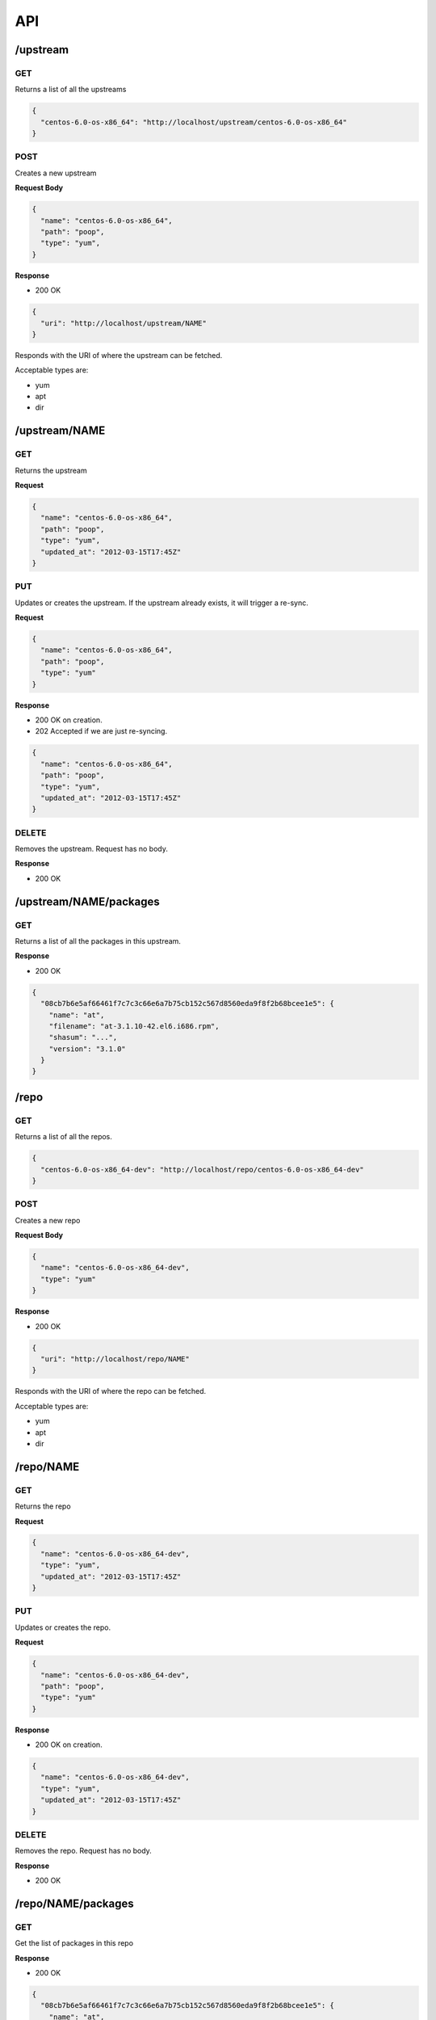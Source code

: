 API
===

/upstream
---------

GET
~~~
Returns a list of all the upstreams

.. code-block:: javascript
  
  {
    "centos-6.0-os-x86_64": "http://localhost/upstream/centos-6.0-os-x86_64"
  }

POST
~~~~
Creates a new upstream

**Request Body**

.. code-block:: javascript

  {
    "name": "centos-6.0-os-x86_64",
    "path": "poop",
    "type": "yum",
  }

**Response**

* 200 OK 

.. code-block:: javascript

  {
    "uri": "http://localhost/upstream/NAME"
  }

Responds with the URI of where the upstream can be fetched. 

Acceptable types are:

* yum
* apt
* dir

/upstream/NAME
--------------

GET
~~~
Returns the upstream

**Request**

.. code-block:: javascript

  {
    "name": "centos-6.0-os-x86_64",
    "path": "poop",
    "type": "yum",
    "updated_at": "2012-03-15T17:45Z"
  }

PUT
~~~
Updates or creates the upstream. If the upstream already exists, it will trigger a re-sync.

**Request**

.. code-block:: javascript

  {
    "name": "centos-6.0-os-x86_64",
    "path": "poop",
    "type": "yum"
  }

**Response**

* 200 OK on creation.
* 202 Accepted if we are just re-syncing.

.. code-block:: javascript

  {
    "name": "centos-6.0-os-x86_64",
    "path": "poop",
    "type": "yum",
    "updated_at": "2012-03-15T17:45Z"
  }

DELETE
~~~~~~
Removes the upstream. Request has no body.

**Response**

* 200 OK

/upstream/NAME/packages
-----------------------

GET
~~~
Returns a list of all the packages in this upstream.

**Response**

* 200 OK

.. code-block:: javascript

  {
    "08cb7b6e5af66461f7c7c3c66e6a7b75cb152c567d8560eda9f8f2b68bcee1e5": {
      "name": "at",
      "filename": "at-3.1.10-42.el6.i686.rpm",
      "shasum": "...",
      "version": "3.1.0"
    }
  }

/repo
---------

GET
~~~
Returns a list of all the repos.

.. code-block:: javascript
  
  {
    "centos-6.0-os-x86_64-dev": "http://localhost/repo/centos-6.0-os-x86_64-dev"
  }

POST
~~~~
Creates a new repo

**Request Body**

.. code-block:: javascript

  {
    "name": "centos-6.0-os-x86_64-dev",
    "type": "yum"
  }

**Response**

* 200 OK 

.. code-block:: javascript

  {
    "uri": "http://localhost/repo/NAME"
  }

Responds with the URI of where the repo can be fetched. 

Acceptable types are:

* yum
* apt
* dir

/repo/NAME
--------------

GET
~~~
Returns the repo

**Request**

.. code-block:: javascript

  {
    "name": "centos-6.0-os-x86_64-dev",
    "type": "yum",
    "updated_at": "2012-03-15T17:45Z"
  }

PUT
~~~
Updates or creates the repo. 

**Request**

.. code-block:: javascript

  {
    "name": "centos-6.0-os-x86_64-dev",
    "path": "poop",
    "type": "yum"
  }

**Response**

* 200 OK on creation.

.. code-block:: javascript

  {
    "name": "centos-6.0-os-x86_64-dev",
    "type": "yum",
    "updated_at": "2012-03-15T17:45Z"
  }

DELETE
~~~~~~
Removes the repo. Request has no body.

**Response**

* 200 OK

/repo/NAME/packages
-------------------

GET
~~~

Get the list of packages in this repo

**Response**

* 200 OK

.. code-block:: javascript

  {
    "08cb7b6e5af66461f7c7c3c66e6a7b75cb152c567d8560eda9f8f2b68bcee1e5": {
      "name": "at",
      "filename": "at-3.1.10-42.el6.i686.rpm",
      "shasum": "...",
      "version": "3.1.0"
    }
  }

PUT
~~~

Set the list of packages in this repo. We take two kinds of request bodies:

**Request**

*Set the list manually*

.. code-block:: javascript

  {
    "08cb7b6e5af66461f7c7c3c66e6a7b75cb152c567d8560eda9f8f2b68bcee1e5": {
      "name": "at",
      "filename": "at-3.1.10-42.el6.i686.rpm",
      "shasum": "...",
      "version": "3.1.0"
    }
  }

*Sync with an upstream or other repo*

.. code-block:: javascript

  {
    "sync": {
      "name": "centos-6.0-os-x86_64",
      "type": "upstream"
    }
  }

**Response**

* 200 OK

/package
---------

GET
~~~

A list of all the packages.

**Response**

* 200 OK

.. code-block:: javascript

  {
    "08cb7b6e5af66461f7c7c3c66e6a7b75cb152c567d8560eda9f8f2b68bcee1e5": "http://localhost/package/08cb7b6e5af66461f7c7c3c66e6a7b75cb152c567d8560eda9f8f2b68bcee1e5",
    "09cb7b6e5af66461f7c7c3c66e6a7b75cb152c567d8560eda9f8f2b68bcee1e5": "http://localhost/package/09cb7b6e5af66461f7c7c3c66e6a7b75cb152c567d8560eda9f8f2b68bcee1e5"
  }

/package/SHASUM
---------------

GET 
~~~

The information we have about the package

**Response**

* 200 OK

.. code-block:: javascript

  {
      "name": "at",
      "filename": "at-3.1.10-42.el6.i686.rpm",
      "shasum": "08cb7b6e5af66461f7c7c3c66e6a7b75cb152c567d8560eda9f8f2b68bcee1e5",
      "version": "3.1.0",
      "upstreams": {
        "centos-6.0-os-x86_64": "http://localhost/upstream/centos-6.0-os-x86_64"
      },
      "repos": {
        "centos-6.0-os-x86_64-dev": "http://localhost/repo/centos-6.0-os-x86_64-dev"
      }
    }
  }

